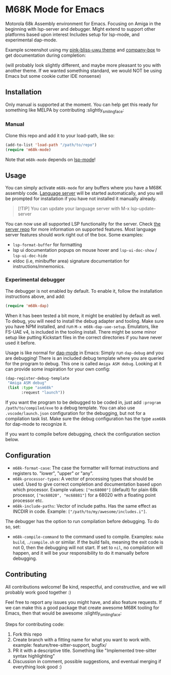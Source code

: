 * M68K Mode for Emacs
Motorola 68k Assembly environment for Emacs. Focusing on Amiga in the beginning with lsp-server and debugger. Might extend to support other platforms based upon interest Includes setup for lsp-mode, and experimental dap-mode.


Example screenshot using my [[https://github.com/themkat/pink-bliss-uwu][pink-bliss-uwu theme]] and [[https://github.com/sebastiencs/company-box][company-box]] to get documentation during completion: 
#+ATTR_ORG: :width 800
[[./screenshot.png]]
(will probably look slightly different, and maybe more pleasant to you with another theme. If we wanted something standard, we would NOT be using Emacs but some cookie cutter IDE nonsense)



** Installation
Only manual is supported at the moment. You can help get this ready for something like MELPA by contributing :slightly_smiling_face:

*** Manual
Clone this repo and add it to your load-path, like so:
#+BEGIN_SRC emacs-lisp
  (add-to-list 'load-path "/path/to/repo")
  (require 'm68k-mode)
#+END_SRC

Note that =m68k-mode= depends on [[https://github.com/emacs-lsp/lsp-mode/][lsp-mode]]!

** Usage
You can simply activate =m68k-mode= for any buffers where you have a M68K assembly code. [[https://github.com/grahambates/m68k-lsp][Language server]] will be started automatically, and you will be prompted for installation if you have not installed it manually already.

#+BEGIN_QUOTE
[!TIP]
You can update your language server with M-x lsp-update-server
#+END_QUOTE

You can now use all supported LSP functionality for the server. Check [[https://github.com/grahambates/m68k-lsp][the server repo]] for more information on supported features. Most language server features should work right out of the box. Some examples:
- =lsp-format-buffer= for formatting
- lsp ui documentation popups on mouse hover and =lsp-ui-doc-show= / =lsp-ui-doc-hide=
- eldoc (i.e, minibuffer area) signature documentation for instructions/mnemonics.
  

*** Experimental debugger
The debugger is not enabled by default. To enable it, follow the installation instructions above, and add:
#+BEGIN_SRC emacs-lisp
  (require 'm68k-dap)
#+END_SRC

When it has been tested a bit more, it might be enabled by default as well. To debug, you will need to install the debug adapter and tooling. Make sure you have NPM installed, and run =M-x m68k-dap-uae-setup=. Emulators, like FS-UAE v4, is included in the tooling install. There might be some minor setup like putting Kickstart files in the correct directories if you have never used it before. 


Usage is like normal for [[https://github.com/emacs-lsp/dap-mode][dap-mode]] in Emacs: Simply run =dap-debug= and you are debugging! There is an included debug template where you are queried for the program to debug. This one is called =Amiga ASM debug=. Looking at it can provide some inspiration for your own config:
#+BEGIN_SRC emacs-lisp
  (dap-register-debug-template
   "Amiga ASM debug"
   (list :type "asm68k"
         :request "launch"))
#+END_SRC

If you want the program to be debugged to be coded in, just add =:program /path/to/compiled/exe= to a debug template. You can also use =.vscode/launch.json= configuration for the debugging, but not for a compilation task list. Make sure the debug configuration has the type =asm68k= for dap-mode to recognize it. 


If you want to compile before debugging, check the configuration section below.



** Configuration
- =m68k-format-case=: The case the formatter will format instructions and registers to. "lower", "upper" or "any".
- =m68k-processor-types=: A vector of processing types that should be used. Used to give correct completion and documentation based upon which processor. Example values: =["mc68000"]= (default) for plain 68k processor, =["mc68020", "mc68881"]= for a 68020 with a floating point processor etc.
- =m68k-include-paths=: Vector of include paths. Has the same effect as INCDIR in code. Example: =["/path/to/my/awesome/includes.i"]=. 


The debugger has the option to run compilation before debugging. To do so, set:
- =m68k-compile-command= to the command used to compile. Examples: =make build=, =./compile.sh= or similar. If the build fails, meaning the exit code is not 0, then the debugging will not start. If set to =nil=, no compilation will happen, and it will be your responsibility to do it manually before debugging.

** Contributing
All contributions welcome! Be kind, respectful, and constructive, and we will probably work good together :)


Feel free to report any issues you might have, and also feature requests. If we can make this a good package that create awesome M68K tooling for Emacs, then that would be awesome :slightly_smiling_face:


Steps for contributing code:
1. Fork this repo
2. Create branch with a fitting name for what you want to work with. example:  feature/tree-sitter-support, bugfix/
3. PR it with a descriptive title. Something like "Implemented tree-sitter syntax highlighting"
4. Discussion in comment, possible suggestions, and eventual merging if everything look good :)

